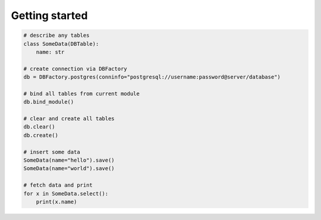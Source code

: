 Getting started
###############

..  code-block:: python

    # describe any tables
    class SomeData(DBTable):
        name: str

    # create connection via DBFactory
    db = DBFactory.postgres(conninfo="postgresql://username:password@server/database")

    # bind all tables from current module
    db.bind_module()

    # clear and create all tables
    db.clear()
    db.create()

    # insert some data
    SomeData(name="hello").save()
    SomeData(name="world").save()

    # fetch data and print
    for x in SomeData.select():
        print(x.name)
